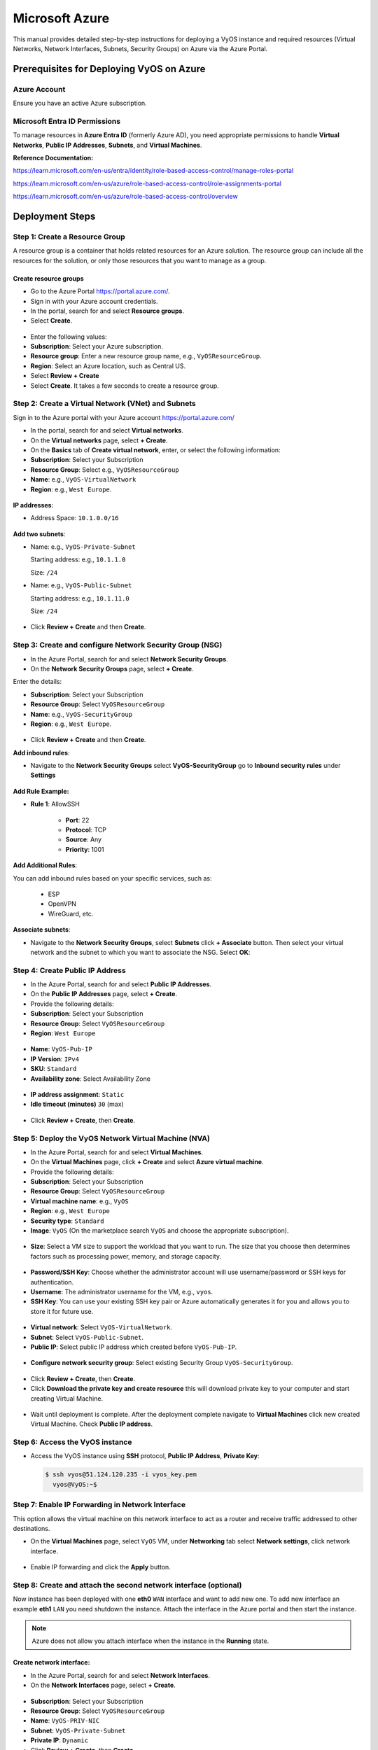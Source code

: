 ##########
Microsoft Azure
##########


This manual provides detailed step-by-step instructions for deploying a VyOS instance and required resources (Virtual Networks, Network Interfaces, Subnets, Security Groups) on Azure via the Azure Portal.

Prerequisites for Deploying VyOS on Azure
========

Azure Account
-----------

Ensure you have an active Azure subscription.

Microsoft Entra ID Permissions
-----------

To manage resources in **Azure Entra ID** (formerly Azure AD), you need appropriate permissions to handle **Virtual Networks**, **Public IP Addresses**, **Subnets**, and **Virtual Machines**.

**Reference Documentation:**

https://learn.microsoft.com/en-us/entra/identity/role-based-access-control/manage-roles-portal

https://learn.microsoft.com/en-us/azure/role-based-access-control/role-assignments-portal

https://learn.microsoft.com/en-us/azure/role-based-access-control/overview

Deployment Steps
========

Step 1: Create a Resource Group
-----------

A resource group is a container that holds related resources for an Azure solution. The resource group can include all the resources for the solution, or only those resources that you want to manage as a group.

Create resource groups
^^^^^^^^^^^^^^

- Go to the Azure Portal https://portal.azure.com/.

- Sign in with your Azure account credentials.

- In the portal, search for and select **Resource groups**.

- Select **Create**.

.. figure:: /_static/images/cloud-azure-rg-01.png

- Enter the following values:

- **Subscription**: Select your Azure subscription.

- **Resource group**: Enter a new resource group name, e.g., ``VyOSResourceGroup``.

- **Region**: Select an Azure location, such as Central US.

- Select **Review + Create**

- Select **Create**. It takes a few seconds to create a resource group.

.. figure:: /_static/images/cloud-azure-rg-02.png


Step 2: Create a Virtual Network (VNet) and Subnets
-----------

Sign in to the Azure portal with your Azure account https://portal.azure.com/

- In the portal, search for and select **Virtual networks**.

- On the **Virtual networks** page, select **+ Create**.

- On the **Basics** tab of **Create virtual network**, enter, or select the following information:

- **Subscription**: Select your Subscription

- **Resource Group**: Select e.g., ``VyOSResourceGroup``

- **Name**: e.g., ``VyOS-VirtualNetwork``

- **Region**: e.g., ``West Europe``.

.. figure:: /_static/images/cloud-azure-vnet-01.png

**IP addresses**:

- Address Space: ``10.1.0.0/16``

.. figure:: /_static/images/cloud-azure-vnet-02.png

**Add two subnets**:

- Name: e.g., ``VyOS-Private-Subnet``

  Starting address: e.g., ``10.1.1.0``
  
  Size: ``/24``

- Name: e.g., ``VyOS-Public-Subnet``
 
  Starting address: e.g., ``10.1.11.0``
  
  Size: ``/24``

.. figure:: /_static/images/cloud-azure-vnet-03.png

.. figure:: /_static/images/cloud-azure-vnet-04.png

.. figure:: /_static/images/cloud-azure-vnet-05.png

- Click **Review + Create** and then **Create**.


Step 3: Create and configure Network Security Group (NSG)
-----------

- In the Azure Portal, search for and select **Network Security Groups**.

- On the **Network Security Groups** page, select **+ Create**.

Enter the details:

- **Subscription**: Select your Subscription

- **Resource Group**: Select ``VyOSResourceGroup``

- **Name**: e.g., ``VyOS-SecurityGroup``

- **Region**: e.g., ``West Europe``.

.. figure:: /_static/images/cloud-azure-sg-01.png

- Click **Review + Create** and then **Create**.

**Add inbound rules**:
   
- Navigate to the **Network Security Groups** select  **VyOS-SecurityGroup** go to **Inbound security rules** under **Settings**

.. figure:: /_static/images/cloud-azure-sg-02.png

**Add Rule Example:**

- **Rule 1**: AllowSSH

   - **Port**: 22

   - **Protocol**: TCP  

   - **Source**: Any  

   - **Priority**: 1001  

**Add Additional Rules**:

You can add inbound rules based on your specific services, such as:

   - ESP

   - OpenVPN

   - WireGuard, etc.
        
.. figure:: /_static/images/cloud-azure-sg-03.png

**Associate subnets**:

- Navigate to the **Network Security Groups**, select **Subnets** click **+ Associate** button. Then select your virtual network and the subnet to which you want to associate the NSG. Select **OK**:

.. figure:: /_static/images/cloud-azure-sg-04.png


Step 4: Create Public IP Address
-----------

- In the Azure Portal, search for and select **Public IP Addresses**.

- On the **Public IP Addresses** page, select **+ Create**.

- Provide the following details:

- **Subscription**: Select your Subscription

- **Resource Group**: Select ``VyOSResourceGroup``

- **Region**: ``West Europe``

.. figure:: /_static/images/cloud-azure-pub-ip-01.png

- **Name**: ``VyOS-Pub-IP``

- **IP Version**: ``IPv4``

- **SKU**: ``Standard``

- **Availability zone**: Select Availability Zone

.. figure:: /_static/images/cloud-azure-pub-ip-02.png

- **IP address assignment**: ``Static``

- **Idle timeout (minutes)** ``30`` (max)

.. figure:: /_static/images/cloud-azure-pub-ip-03.png

- Click **Review + Create**, then **Create**.


Step 5: Deploy the VyOS Network Virtual Machine (NVA)
-----------

- In the Azure Portal, search for and select **Virtual Machines**.

- On the **Virtual Machines** page, click **+ Create** and select **Azure virtual machine**.

- Provide the following details:

- **Subscription**: Select your Subscription

- **Resource Group**: Select ``VyOSResourceGroup``

- **Virtual machine name**: e.g., ``VyOS``

- **Region**: e.g., ``West Europe``

- **Security type**: ``Standard``

- **Image**: ``VyOS`` (On the marketplace search ``VyOS`` and choose the appropriate subscription).

.. figure:: /_static/images/cloud-azure-vm-01.png

- **Size**: Select a VM size to support the workload that you want to run. The size that you choose then determines factors such as processing power, memory, and storage capacity.

.. figure:: /_static/images/cloud-azure-vm-02.png

- **Password/SSH Key**: Choose whether the administrator account will use username/password or SSH keys for authentication.

- **Username**: The administrator username for the VM, e.g., ``vyos``.

- **SSH Key**: You can use your existing SSH key pair or Azure automatically generates it for you and allows you to store it for future use.

.. figure:: /_static/images/cloud-azure-vm-03.png

- **Virtual network**: Select ``VyOS-VirtualNetwork``.

- **Subnet**: Select ``VyOS-Public-Subnet``.

- **Public IP**: Select public IP address which created before ``VyOS-Pub-IP``.

.. figure:: /_static/images/cloud-azure-vm-04.png

- **Configure network security group**: Select existing Security Group ``VyOS-SecurityGroup``.

.. figure:: /_static/images/cloud-azure-vm-05.png

- Click **Review + Create**, then **Create**.

- Click **Download the private key and create resource** this will download private key to your computer and start creating Virtual Machine.

.. figure:: /_static/images/cloud-azure-vm-06.png

- Wait until deployment is complete. After the deployment complete navigate to **Virtual Machines** click new created Virtual Machine. Check **Public IP address**.

.. figure:: /_static/images/cloud-azure-vm-07.png


Step 6: Access the VyOS instance
-----------

- Access the VyOS instance using **SSH** protocol, **Public IP Address**, **Private Key**:

  .. code-block:: none

    $ ssh vyos@51.124.120.235 -i vyos_key.pem
      vyos@VyOS:~$

Step 7: Enable IP Forwarding in Network Interface
-----------

This option allows the virtual machine on this network interface to act as a router and receive traffic addressed to other destinations.

- On the **Virtual Machines** page, select ``VyOS`` VM, under **Networking** tab select **Network settings**, click network interface.

.. figure:: /_static/images/cloud-azure-vm-12.png

- Enable IP forwarding and click the **Apply** button.

.. figure:: /_static/images/cloud-azure-vm-13.png

Step 8: Create and attach the second network interface (optional)
-------------

Now instance has been deployed with one **eth0** ``WAN`` interface and want to add
new one. To add new interface an example **eth1** ``LAN`` you need shutdown the
instance. Attach the interface in the Azure portal and then start the instance.

.. note:: Azure does not allow you attach interface when the instance in the
   **Running** state.


Create network interface:
^^^^^^^^^^^^^^

- In the Azure Portal, search for and select **Network Interfaces**.

- On the **Network Interfaces** page, select **+ Create**.

.. figure:: /_static/images/cloud-azure-nic-01.png

- **Subscription**: Select your Subscription

- **Resource Group**: Select ``VyOSResourceGroup``

- **Name**: ``VyOS-PRIV-NIC``

- **Subnet**: ``VyOS-Private-Subnet``

- **Private IP**: ``Dynamic``

- Click **Review + Create**, then **Create**

.. figure:: /_static/images/cloud-azure-nic-02.png

- Enable **IP Forwarding**

- Navigate to **Network Interfaces** select ``VyOS-PRIV-NIC``

.. figure:: /_static/images/cloud-azure-nic-03.png

- Go to **Settings**, select **IP configurations**. Enable IP Forwarding and select **Apply**.

.. figure:: /_static/images/cloud-azure-nic-04.png 


Attach reate network interface:
^^^^^^^^^^^^^^

- Navigate to **Virtual Machines**, click new created Virtual Machine and click the **Stop** button

.. figure:: /_static/images/cloud-azure-vm-08.png

- Go to **Networking** select **Network settings** and then select **Attach network interface**

.. figure:: /_static/images/cloud-azure-vm-09.png

- Select existing (before created) network interface ``VyOS-PRIV-NIC`` and click the **OK** button.

.. figure:: /_static/images/cloud-azure-vm-10.png

- Now you have attached second interface to your instance and you can start Virtual Machine.

- Go to **Overview** and click the **Start** button.

.. figure:: /_static/images/cloud-azure-vm-11.png


Setp 8: Absorbing Routes
----------------

To route traffic from your Virtual Network (VNET) through the LAN interface of your VyOS Network Virtual Appliance (NVA), you need to create and configure a custom route table in Azure.

- Step-by-Step Instructions:

- Navigate to **Route Tables** and click **+ Create**.

Provide the following details:

   - **Subscription**: Select your Subscription

   - **Resource Group**: Select ``VyOSResourceGroup``

   - **Name**: ``Route-VyOS``

   - **Region**: e.g., ``West Europe``

.. figure:: /_static/images/cloud-azure-route-01.png

- Click **Review + Create**, then **Create**.

**Add a Route**:

- Navigate to **Route Tables** and click the new created route (``Route-VyOS``).

- Go to **Routes** and click **+ Add** button.

.. figure:: /_static/images/cloud-azure-route-02.png

Add following parameters:

- **Name**: ``Default-Route``

- **Destination type**: ``IP Addresses``

- **Destination IP addresses/CIDR ranges**: ``0.0.0.0/0``

- **Next Hop Type**: ``Virtual Appliance``

- **Next Hop IP Address**: ``10.1.11.4`` (The private Network Interface Card IP Address)

.. figure:: /_static/images/cloud-azure-route-03.png

- Click the **Add** button.
   
**Associate the Route Table with subnet**:

- Navigate to **Route Tables** and click the new created route (``VyOSResourceGroup``).

- Go to **Subnets** and click **+ Associate** button.

.. figure:: /_static/images/cloud-azure-route-04.png 

- **Virtual network**: Select ``VyOS-VirtualNetwork``.

- **Subnet**: Select ``VyOS-Public-Subnet``.

.. figure:: /_static/images/cloud-azure-route-05.png

.. note:: If you want to create a new default route for VMs on the subnet, use **Address Prefix** ``0.0.0.0/0`` Also note that if you want to use this as a typical edge device, you'll want masquerade NAT for the ``WAN`` interface.


Deploy VyOS Instance and Required Resources Automatically (via Terraform)
--------------

You can deploy a VyOS instance and its associated resources in **Azure** using Terraform modules available in the GitHub repository.  
All necessary parameters will be configured automatically, and you will receive **management and access information** from the outputs.  

You can also edit/change these parameters based on your requirements.

- Download/Clone the Repository following GitHub repository:

https://github.com/vyos/vyos-automation/tree/main/Terraform/Azure


